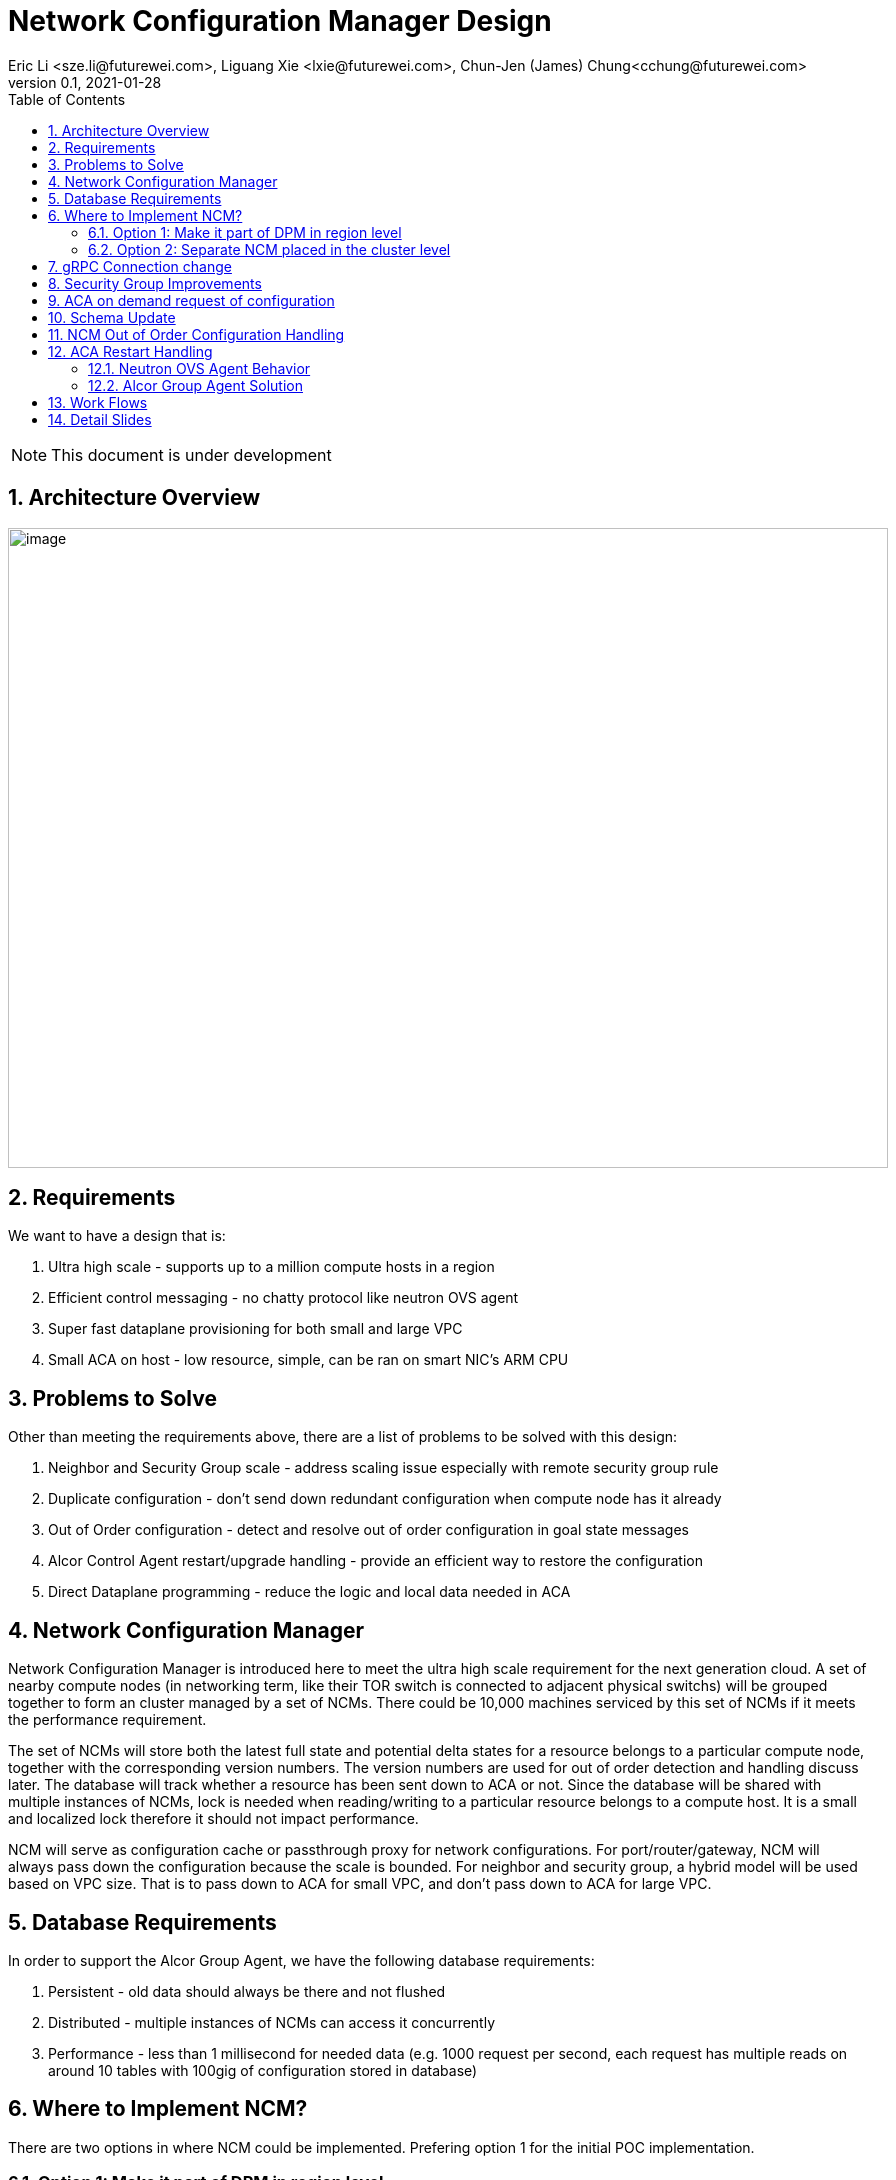 = Network Configuration Manager Design
Eric Li <sze.li@futurewei.com>, Liguang Xie <lxie@futurewei.com>, Chun-Jen (James) Chung<cchung@futurewei.com>
v0.1, 2021-01-28
:toc: right
:sectnums:
:imagesdir: ../../images

NOTE: This document is under development

== Architecture Overview

image:NCM_overview.png[image,width=880,height=640]

== Requirements

We want to have a design that is:

. Ultra high scale - supports up to a million compute hosts in a region
. Efficient control messaging - no chatty protocol like neutron OVS agent
. Super fast dataplane provisioning for both small and large VPC
. Small ACA on host - low resource, simple, can be ran on smart NIC's ARM CPU

== Problems to Solve

Other than meeting the requirements above, there are a list of problems to be solved with this design:

. Neighbor and Security Group scale - address scaling issue especially with remote security group rule
. Duplicate configuration - don't send down redundant configuration when compute node has it already
. Out of Order configuration - detect and resolve out of order configuration in goal state messages
. Alcor Control Agent restart/upgrade handling - provide an efficient way to restore the configuration
. Direct Dataplane programming - reduce the logic and local data needed in ACA

== Network Configuration Manager

Network Configuration Manager is introduced here to meet the ultra high scale requirement for the next generation cloud. A set of nearby compute nodes (in networking term, like their TOR switch is connected to adjacent physical switchs) will be grouped together to form an cluster managed by a set of NCMs. There could be 10,000 machines serviced by this set of NCMs if it meets the performance requirement.

The set of NCMs will store both the latest full state and potential delta states for a resource belongs to a particular compute node, together with the corresponding version numbers. The version numbers are used for out of order detection and handling discuss later. The database will track whether a resource has been sent down to ACA or not. Since the database will be shared with multiple instances of NCMs, lock is needed when reading/writing to a particular resource belongs to a compute host. It is a small and localized lock therefore it should not impact performance. 

NCM will serve as configuration cache or passthrough proxy for network configurations. For port/router/gateway, NCM will always pass down the configuration because the scale is bounded. For neighbor and security group, a hybrid model will be used based on VPC size. That is to pass down to ACA for small VPC, and don't pass down to ACA for large VPC. 

== Database Requirements

In order to support the Alcor Group Agent, we have the following database requirements:

. Persistent - old data should always be there and not flushed
. Distributed - multiple instances of NCMs can access it concurrently
. Performance - less than 1 millisecond for needed data (e.g. 1000 request per second, each request has multiple reads on around 10 tables with 100gig of configuration stored in database)

== Where to Implement NCM?

There are two options in where NCM could be implemented. Prefering option 1 for the initial POC implementation.

=== Option 1: Make it part of DPM in region level

[source,shell]
------------------------------------------------------------
   +------------------------+
   | +------------------------+
   | | +------------------------+         +--------------------+
   | | |                    | | |         |                    |
   | | |   DPM with NCM     | | |         |                    |
   | | |   functionality    | | |         |                    |
   | | |                    | | +-------->+      ACA           |
   | | |                    | | |         |                    |
   | | |                    | | |         |                    |
   | | |                    | | |         |                    |
   +------------------------+ | |         +--------------------+
     +------------------------+ +--------+
       +------------------------+        |
                   |                     |
                   |                     |
         +---------v----------+          >---------------------+
         |                    |           |                    |
         |                    |           |                    |
         |    ACA             |           |     ACA            |
         |                    |           |                    |
         |                    |           |                    |
         |                    |           |                    |
         +--------------------+           +--------------------+
------------------------------------------------------------

Since all the network configurations are passed down by DPM placed at the region level, it is possible to integration all the NCM functionalities into DPM and reduce the extra layer and component of NCM. However, since DPM is placed at the region level, the on demand requests from ACA may need to take a few extra hops to DPM which can introduce additional latency for the time critical on demand requests.

=== Option 2: Separate NCM placed in the cluster level 

[source,shell]
------------------------------------------------------------
+------------------------+                +------------------------+
| +------------------------+              | +------------------------+
| | +------------------------+            | | +------------------------+         +--------------------+
| | |                    | | |            | | |                    | | |         |                    |
| | |   DPM              +--------------->+ | |   NCM              | | |         |                    |
| | |                    | | |            | | |                    | | |         |                    |
| | |                    | +------------->+ | |                    | | +-------->+      ACA           |
| | |                    | | |            | | |                    | | |         |                    |
| | |                    | | +----------->+ | |                    | | |         |                    |
| | |                    | | |            | | |                    | | |         |                    |
+------------------------+ | |            +------------------------+ | |         +--------------------+
  +------------------------+ |              +------------------------+ +--------+
    +------------------------+                +------------------------+        |
                                                          |                     |
                                                          |                     |
                                                +---------v----------+          >+--------------------+
                                                |                    |           |                    |
                                                |                    |           |                    |
                                                |    ACA             |           |     ACA            |
                                                |                    |           |                    |
                                                |                    |           |                    |
                                                |                    |           |                    |
                                                +--------------------+           +--------------------+
------------------------------------------------------------

To meet the time critical on demand requests, NCM can be a separate component placed at the cluster level. Since NCM is in close network proximity with its ACA compute nodes, network latency should be lower. This model also partition the database to store only the clustered ACA compute nodes. It will be used when option 1 does not meet the latency requirement for on demand requests.

== gRPC Connection change

We will update an existing gRPC interface for the bidirectional streaming connection between ACA and NCM:

[source,shell]
------------------------------------------------------------
from: 
    rpc PushNetworkResourceStatesStream (stream GoalState) returns (stream GoalStateOperationReply)

to: 
    rpc PushNetworkResourceStatesStream (stream GoalState) returns (stream GoalStateStatus)
------------------------------------------------------------

NCM Workflow for the gRPC connection from the client side:

. Setup gRPC client connection: GoalStateProvisionerClient grpc_client(grpc::CreateChannel(
        g_grpc_server + ":" + g_grpc_port, grpc::InsecureChannelCredentials()));
. Create the bi-directional stream: std::shared_ptr<ClientReaderWriter<GoalState, GoalStateOperationReply> > stream(
        stub_->PushNetworkResourceStatesStream(&context));
. Create a new thread for the writer: std::thread writer([stream, ...]() {...} 
    .. write and send a dummy no-op message to ACA
    .. wait for other message to be sent to ACA
    .. don't close this writing thread as the server side will shutdown the connection
. In the original thread, have a while loop to keep reading for GoalStateStatus
. Join the writer thread: writer.join();
. Cleanup since both reader and writer are done if we reach here

For reference, the above is already implemented in ACA test code: https://github.com/futurewei-cloud/alcor-control-agent/blob/master/test/func_tests/gs_tests.cpp#L289 

Note: may need to send stuff periodically to keep the gRPC connection alive.

== Security Group Improvements

Question: who is going to resolve the SG remote IPs before sending down the ACA? Answer: Likely SGM
Another option is to couple neighbor configure with SG by added the assoicated SG? But that won't work with cross VPC remote SG group

Security group handling is one of the biggest challenge for public cloud due to its scaling issue especially with remote SG group assoication in a rule. E.g. we have an ingress rule to allow ingress traffic only from the ports assoicated with a default SG. As ports assoication comes and goes, all the existing ports needs to know the latest set of port IPs assoicated with this default SG with the current openstack neutron solution today.  

One approach to address the SG scale issue is to mark each packet with source port SG ID/label. Instead of knowing all the remote IPs on an ingress SG remote rule on the destination side, we can simply mark all egress packets with its associated SG IDs/labels. On the ingress side, it only needs match the ingress remote rule SG ID/label with the marking in the packet. Note that this will greatly help with the scale and IP updates for the ingress remote rule only, but it is an elegent solution which addresses half of the problem for SG. 

One challenge is the current SG ID is a 16 bytes UUID, and each port can be assoicated with upto 5 SG IDs. With the overhead of NSH header or IP options approach, we are looking at adding close to 100 bytes to each packet (16bytesx5=80bytes + overhead). SG ID labeling can be used to reduce adding so much data per packet. Alcor security group manager can generate SG ID label per VPC (or per tenant) and passes it down together with its SG configuration to ACA. Since there is a limit for how many SGs a tenant can create (e.g. 50 per tenant), 1 byte with 256 values should be big enough for the SG ID label.

== ACA on demand request of configuration

There may be situations when ACA doesn't have the needed configurations for a new packet inflight. When that happens, the packet will be punt to ACA and ACA will request info from NCM using PushNetworkResourceStatesStream mentioned above.

Input from ACA to NCM: GoalStateRequest - request_type=ON_DEMAND, request_id, tunnel_id, source port IP, destination IP, source/destination port, protocol - TCP/UDP/Other(ARP/ICMP) 

NCM Workflow:

. Find the source port ID based on IP using tunnel ID to lookup VPC
.. For destination IP on the same subnet, confirm it is L2 neighbor
.. For destination IP on the different subnet, confirm it is L3 neighbor
. Once confirm it is L2/L3 neighbor, look up SG rules for source port
.. If traffic is allowed, construct and track the corresponding SG config
... send down neighbor and corresponding constructed SG rule (first step)
... send down port configuration with Operation = INFO (routable) with corresponding request ID (second step)
... May go ahead to send down remaining neighbor and SG config for this active port
.. If traffic is not allowed
... send down port configuration with Operation = NOT_ROUTABLE (?) with corresponding request ID

== Schema Update

*src/schema/proto3/common.proto*
[source,java]
------------------------------------------------------------
enum OperationStatus {
    SUCCESS = 0;
    FAILURE = 1;
    INVALID_ARG = 2;
    PENDING = 3;
    ON_DEMAND = 4;
    OUT_OF_ORDER = 5;
    RESTARTED = 6;
}
------------------------------------------------------------

*src/schema/proto3/goalstateprovisioner.proto*
[source,java]
------------------------------------------------------------
message GoalStateOperationReply {
    
    message GoalStateOperationStatus {
        string resource_id = 1;
        ResourceType resource_type = 2;
        OperationType operation_type = 3;
        OperationStatus operation_status = 4;
        uint32 dataplane_programming_time = 5;
        uint32 network_configuration_time = 6;
        uint32 state_elapse_time = 7;
    }

    repeated GoalStateOperationStatus operation_statuses = 1;

    // Total operation time (in nanoseconds)
    //    1. to process the message (consisting of multiple operations)
    //    2. to program data plane
    // Note: The list of operation_statuses details the time spent at each operation
    uint32 message_total_operation_time = 2;
}

message GoalStateRequest {

    message ResourceStateRequest {
        OperationStatus operation_status = 1;
        string request_id = 2; // UUID generated by ACA
        uint32 tunnel_id = 3; 
        ResourceType resource_type = 4; // should be PORT
        string resource_id = 5;
        string source_ip = 6; // use either port resource ID or IP
        uint32 source_port = 7;
        string destination_ip = 8; 
        uint32 destination_port = 9;
        EtherType ethertype = 10;
        Protocol protocol = 11;
    }

    repeated ResourceStateRequest state_requests = 1;
}

message GoalStateStatus {
    uint32 format_version = 1;

    repeated GoalStateOperationReply gs_operation_replies = 2;
    repeated GoalStateRequest gs_requests = 3;
}
------------------------------------------------------------

*src/schema/proto3/vpc.proto*
[source,java]
------------------------------------------------------------
enum VpcSize { // *** NEW ***
    DEFAULT = 0;
    SMALL = 1;
    CHANGING_TO_LARGE = 2;  // *** DO WE NEED THIS?
    LARGE = 3;
    CHANGING_TO_SMALL = 4;
}

message VpcConfiguration {  
    uint32 revision_number = 1; // resource manager needs to fill in

    string request_id = 2;
    string id = 3;
    UpdateType update_type = 4; // DELTA (default) or FULL *** REMOVE THIS? ***
    VpcSize vpc_size = 5; // *** NEW ***
    string project_id = 6;
    string name = 7;
    string cidr = 8;
    uint32 tunnel_id = 9;

    repeated string gateway_ids = 10;
}

message VpcState {
    OperationType operation_type = 1;
    VpcConfiguration configuration = 2;
}
------------------------------------------------------------

*alcor/src/schema/proto3/common.proto*

[source,java]
------------------------------------------------------------
message HostInfo { // NEW - moved from port.proto
   string ip_address = 1;
   string mac_address = 2;
   }
------------------------------------------------------------

*alcor/src/schema/proto3/goalstate.proto*

[source,java]
------------------------------------------------------------
syntax = "proto3";

package alcor.schema;

option java_package = "com.futurewei.alcor.schema";

import "vpc.proto";
import "subnet.proto";
import "port.proto";
import "neighbor.proto";
import "securitygroup.proto";
import "dhcp.proto";
import "router.proto";

message GoalState {
    uint32 format_version = 1;

    HostInfo targeted_host_info = 2; // NEW

    repeated VpcState vpc_states = 3;
    repeated SubnetState subnet_states = 4;
    repeated PortState port_states = 5;
    repeated NeighborState neighbor_states = 6;
    repeated SecurityGroupState security_group_states = 7;
    repeated DHCPState dhcp_states = 8;
    repeated RouterState router_states = 9;
    repeated GatewayState gateway_states = 10;
}
------------------------------------------------------------

Another option is to put targeted_host_info into neighbor/SG/Gateway state:

*alcor/src/schema/proto3/neighbor.proto*

[source,java]
------------------------------------------------------------
message NeighborState {
    repeated HostInfo targeted_host_info = 1; // NEW, host of ACA host IP

    OperationType operation_type = 2;
    NeighborConfiguration configuration = 3;
}
------------------------------------------------------------

== NCM Out of Order Configuration Handling

Detection - all resource managers needs to fill in revision_number for a given resource (e.g. Port/Neighbor etc). It should have not problem to generate the revision_number since it already has a lock when dealing with a particular resource. Both NCM and ACA can detect out of order configuration, but it is higher priority to do it in NCM.

NCM already keep tracks of all resources for a particular compute host, together with its revision_number. When NCM detect there is an out of order configuration for a particular resource, NCM should respond to DPM using GoalStateOperationReply message and mark a resource's operation_status = OUT_OF_ORDER.

== ACA Restart Handling

See issue #540, ACA restart handling is described below:

=== Neutron OVS Agent Behavior

Neutron OVS agent inserts a canary table during startup. In its main rpc_loop, it will always check on the ovs status by querying the canary table. ovs_status will be set of OVS_RESTARTED if the canary table is not found. 

To handle the OVS_RESTARTED situation, it will re-setup the bridges (br-int, br-tun, etc) and default flows. It will also reset the dvr if it is enabled. After that, it will rely on a background syncing to get the latest tunnels (for L2 neighbors) and DVR (for L3 neighbors) configurations.

=== Alcor Group Agent Solution

With Alcor Group Agent acting as configuration cache for each compute host. When ACA has detected the dataplane (e.g. OVS) has been restarted, ACA will send GoalStateRequest to NCM with request_type=RESTARTED. This signals NCM that a partcular ACA needs its help to bring down all the configurations. 

Input from ACA to NCM: GoalStateRequest - request_type=RESTARTED, request_id (generated by ACA)

NCM will use existing algorthm to bring down all the configuration for ports/routers/gateways (small or big VPC), and neighbor + security group configuration according to VPC size.

== Work Flows

image:NCM_workflow.png[image,width=880,height=640]

== Detail Slides

Please find the highlevel powerpoint slides of Alcor Group Agent (NCM) in xref:NCM_design.pptx[Alcor Group Agent]